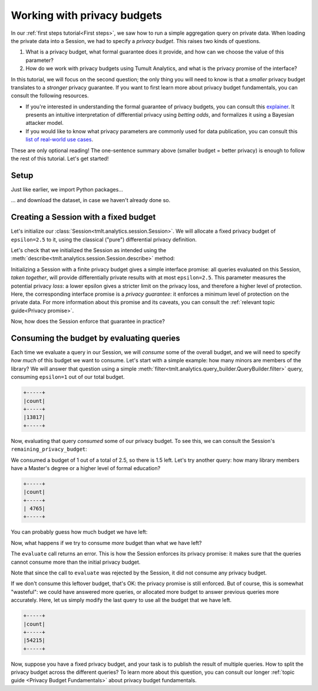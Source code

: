 .. _Working with privacy budgets:

Working with privacy budgets
============================

..
    SPDX-License-Identifier: CC-BY-SA-4.0
    Copyright Tumult Labs 2024


In our :ref:`first steps tutorial<First steps>`, we saw how to run a simple aggregation
query on private data. When loading the private data into a Session, we had to
specify a *privacy budget*. This raises two kinds of questions.

1. What is a privacy budget, what formal guarantee does it provide, and how can
   we choose the value of this parameter?
2. How do we work with privacy budgets using Tumult Analytics, and what is the
   privacy promise of the interface?

In this tutorial, we will focus on the second question; the only thing you will
need to know is that a *smaller* privacy budget translates to a *stronger*
privacy guarantee. If you want to first learn more about privacy budget
fundamentals, you can consult the following resources.

- If you're interested in understanding the formal guarantee of privacy budgets,
  you can consult this `explainer`_. It presents an intuitive interpretation of
  differential privacy using *betting odds*, and formalizes it using a Bayesian
  attacker model.
- If you would like to know what privacy parameters are commonly used for data
  publication, you can consult this `list of real-world use cases`_.

.. _explainer: https://desfontain.es/privacy/differential-privacy-in-more-detail.html

.. _list of real-world use cases: https://desfontain.es/privacy/real-world-differential-privacy.html

These are only optional reading! The one-sentence summary above (smaller budget
= better privacy) is enough to follow the rest of this tutorial. Let's get
started!

Setup
-----

Just like earlier, we import Python packages...

.. testcode::

   from pyspark import SparkFiles
   from pyspark.sql import SparkSession
   from tmlt.analytics.privacy_budget import PureDPBudget
   from tmlt.analytics.protected_change import AddOneRow
   from tmlt.analytics.query_builder import QueryBuilder
   from tmlt.analytics.session import Session


... and download the dataset, in case we haven't already done so.

.. testcode::

   spark = SparkSession.builder.getOrCreate()
   spark.sparkContext.addFile(
       "https://tumult-public.s3.amazonaws.com/library-members.csv"
   )
   members_df = spark.read.csv(
       SparkFiles.get("library-members.csv"), header=True, inferSchema=True
   )

Creating a Session with a fixed budget
--------------------------------------

Let's initialize our :class:`Session<tmlt.analytics.session.Session>`. We will
allocate a fixed privacy budget of ``epsilon=2.5`` to it, using the classical
("pure") differential privacy definition.

.. testcode::

   budget = PureDPBudget(epsilon=2.5) # maximum budget consumed in the Session
   session = Session.from_dataframe(
       privacy_budget=budget,
       source_id="members",
       dataframe=members_df,
       protected_change=AddOneRow(),
   )

Let's check that we initialized the Session as intended using the
:meth:`describe<tmlt.analytics.session.Session.describe>` method:

.. testcode::

   session.describe()

.. testoutput::
   :options: +NORMALIZE_WHITESPACE

   The session has a remaining privacy budget of PureDPBudget(epsilon=2.5).
   The following private tables are available:
   Table 'members' (no constraints):
   Column Name      Column Type    Nullable
   ---------------  -------------  ----------
   id               INTEGER        True
   name             VARCHAR        True
   age              INTEGER        True
   gender           VARCHAR        True
   education_level  VARCHAR        True
   zip_code         VARCHAR        True
   books_borrowed   INTEGER        True
   favorite_genres  VARCHAR        True
   date_joined      DATE           True

Initializing a Session with a finite privacy budget gives a simple interface
promise: all queries evaluated on this Session, *taken together*, will provide
differentially private results with at most ``epsilon=2.5``. This parameter
measures the potential privacy *loss*: a lower epsilon gives a stricter limit on
the privacy loss, and therefore a higher level of protection. Here, the
corresponding interface promise is a *privacy guarantee*: it enforces a minimum
level of protection on the private data. For more information about this promise
and its caveats, you can consult the :ref:`relevant topic guide<Privacy
promise>`.

Now, how does the Session enforce that guarantee in practice?

Consuming the budget by evaluating queries
------------------------------------------

Each time we evaluate a query in our Session, we will *consume* some of the
overall budget, and we will need to specify *how much* of this budget we want to
consume. Let's start with a simple example: how many minors are members of the
library? We will answer that question using a simple
:meth:`filter<tmlt.analytics.query_builder.QueryBuilder.filter>` query,
consuming ``epsilon=1`` out of our total budget.

.. testcode::

   minor_query = QueryBuilder("members").filter("age < 18").count()
   minor_count = session.evaluate(
       minor_query,
       privacy_budget=PureDPBudget(epsilon=1),
   )
   minor_count.show()

.. testoutput::
   :hide:
   :options: +NORMALIZE_WHITESPACE

   +-----+
   |count|
   +-----+
   |...|
   +-----+

.. code-block::

   +-----+
   |count|
   +-----+
   |13817|
   +-----+

Now, evaluating that query *consumed* some of our privacy budget. To see this,
we can consult the Session's ``remaining_privacy_budget``:

..
    TODO(#1642): It makes absolutely zero sense that the above is needed for the
    tests to pass.

.. testcode::

   print(session.remaining_privacy_budget)

.. testoutput::
   :options: +NORMALIZE_WHITESPACE

   PureDPBudget(epsilon=1.5)

We consumed a budget of 1 out of a total of 2.5, so there is 1.5 left. Let's try
another query: how many library members have a Master's degree or a higher level
of formal education?

.. testcode::

   edu_query = (
       QueryBuilder("members")
       .filter("education_level IN ('masters-degree', 'doctorate-professional')")
       .count()
   )
   edu_count = session.evaluate(
       edu_query,
       privacy_budget=PureDPBudget(epsilon=1),
   )
   edu_count.show()

.. testoutput::
   :hide:
   :options: +NORMALIZE_WHITESPACE

   +-----+
   |count|
   +-----+
   |...|
   +-----+

.. code-block::

   +-----+
   |count|
   +-----+
   | 4765|
   +-----+

You can probably guess how much budget we have left:

.. testcode::

   print(session.remaining_privacy_budget)

.. testoutput::
   :options: +NORMALIZE_WHITESPACE

   PureDPBudget(epsilon=0.5)

Now, what happens if we try to consume *more* budget than what we have left?

.. testcode::

   total_count = session.evaluate(
       QueryBuilder("members").count(),
       privacy_budget=PureDPBudget(epsilon=1),
   )

.. testoutput::
   :options: +NORMALIZE_WHITESPACE

   Traceback (most recent call last):
   RuntimeError: Cannot answer query without exceeding the Session privacy budget.
   Requested: ε=1.000
   Remaining: ε=0.500
   Difference: ε=0.500

The ``evaluate`` call returns an error. This is how the Session enforces its
privacy promise: it makes sure that the queries cannot consume more than the
initial privacy budget.

Note that since the call to ``evaluate`` was rejected by the Session, it did not
consume any privacy budget.

.. testcode::

   print(session.remaining_privacy_budget)

.. testoutput::
   :options: +NORMALIZE_WHITESPACE

   PureDPBudget(epsilon=0.5)

If we don't consume this leftover budget, that's OK: the privacy promise is
still enforced. But of course, this is somewhat "wasteful": we could have
answered more queries, or allocated more budget to answer previous queries more
accurately. Here, let us simply modify the last query to use all the budget that
we have left.

.. testcode::

   total_count = session.evaluate(
       QueryBuilder("members").count(),
       privacy_budget=session.remaining_privacy_budget,
   )
   total_count.show()

.. testoutput::
   :hide:
   :options: +NORMALIZE_WHITESPACE

   +-----+
   |count|
   +-----+
   |...|
   +-----+

.. code-block::

   +-----+
   |count|
   +-----+
   |54215|
   +-----+

Now, suppose you have a fixed privacy budget, and your task is to publish the
result of multiple queries. How to split the privacy budget across the different
queries? To learn more about this question, you can consult our longer
:ref:`topic guide <Privacy Budget Fundamentals>` about privacy budget fundamentals.
